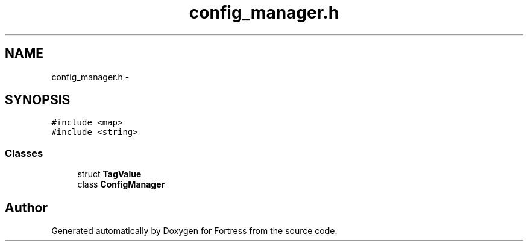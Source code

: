 .TH "config_manager.h" 3 "Fri Jul 24 2015" "Fortress" \" -*- nroff -*-
.ad l
.nh
.SH NAME
config_manager.h \- 
.SH SYNOPSIS
.br
.PP
\fC#include <map>\fP
.br
\fC#include <string>\fP
.br

.SS "Classes"

.in +1c
.ti -1c
.RI "struct \fBTagValue\fP"
.br
.ti -1c
.RI "class \fBConfigManager\fP"
.br
.in -1c
.SH "Author"
.PP 
Generated automatically by Doxygen for Fortress from the source code\&.
